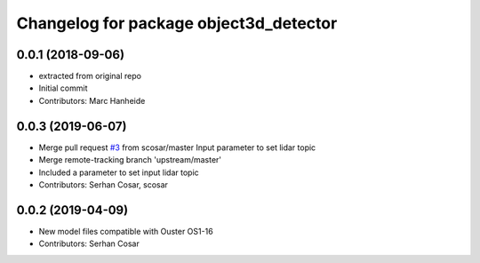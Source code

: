 ^^^^^^^^^^^^^^^^^^^^^^^^^^^^^^^^^^^^^^^
Changelog for package object3d_detector
^^^^^^^^^^^^^^^^^^^^^^^^^^^^^^^^^^^^^^^

0.0.1 (2018-09-06)
------------------
* extracted from original repo
* Initial commit
* Contributors: Marc Hanheide

0.0.3 (2019-06-07)
------------------
* Merge pull request `#3 <https://github.com/LCAS/pcl_detector/issues/3>`_ from scosar/master
  Input parameter to set lidar topic
* Merge remote-tracking branch 'upstream/master'
* Included a parameter to set input lidar topic
* Contributors: Serhan Cosar, scosar

0.0.2 (2019-04-09)
------------------
* New model files compatible with Ouster OS1-16
* Contributors: Serhan Cosar
